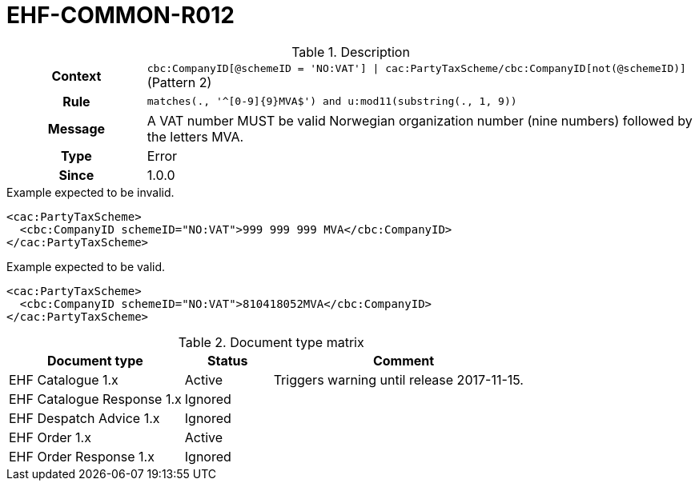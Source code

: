 = EHF-COMMON-R012 [[EHF-COMMON-R012]]

[cols="1,4"]
.Description
|===

h| Context
| ```cbc:CompanyID[@schemeID = 'NO:VAT'] \| cac:PartyTaxScheme/cbc:CompanyID[not(@schemeID)]``` (Pattern 2)

h| Rule
| ```matches(., '^[0-9]{9}MVA$') and u:mod11(substring(., 1, 9))```

h| Message
| A VAT number MUST be valid Norwegian organization number (nine numbers) followed by the letters MVA.

h| Type
| Error

h| Since
| 1.0.0

|===


[source]
.Example expected to be invalid.
----
<cac:PartyTaxScheme>
  <cbc:CompanyID schemeID="NO:VAT">999 999 999 MVA</cbc:CompanyID>
</cac:PartyTaxScheme>
----

[source]
.Example expected to be valid.
----
<cac:PartyTaxScheme>
  <cbc:CompanyID schemeID="NO:VAT">810418052MVA</cbc:CompanyID>
</cac:PartyTaxScheme>
----


[cols="2,1,3", options="header"]
.Document type matrix
|===
| Document type | Status | Comment
| EHF Catalogue 1.x | Active | Triggers warning until release 2017-11-15.
| EHF Catalogue Response 1.x | Ignored |
| EHF Despatch Advice 1.x | Ignored |
| EHF Order 1.x | Active |
| EHF Order Response 1.x | Ignored |
|===
